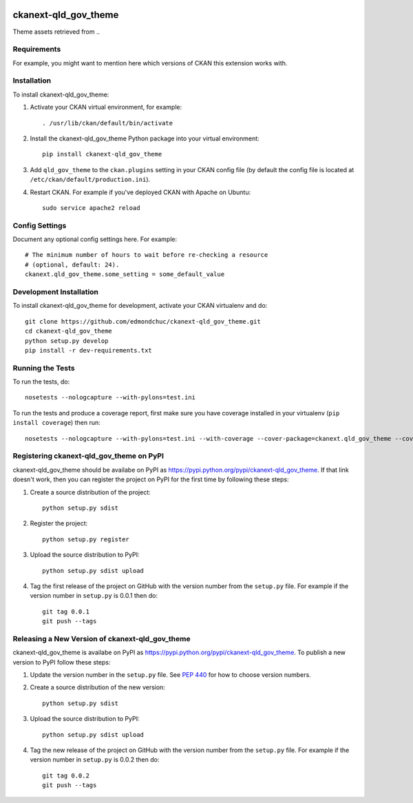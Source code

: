 .. You should enable this project on travis-ci.org and coveralls.io to make
   these badges work. The necessary Travis and Coverage config files have been
   generated for you.

.. image:: https://travis-ci.org/edmondchuc/ckanext-qld_gov_theme.svg?branch=master
    :target: https://travis-ci.org/edmondchuc/ckanext-qld_gov_theme

.. image:: https://coveralls.io/repos/edmondchuc/ckanext-qld_gov_theme/badge.svg
  :target: https://coveralls.io/r/edmondchuc/ckanext-qld_gov_theme

.. image:: https://pypip.in/download/ckanext-qld_gov_theme/badge.svg
    :target: https://pypi.python.org/pypi//ckanext-qld_gov_theme/
    :alt: Downloads

.. image:: https://pypip.in/version/ckanext-qld_gov_theme/badge.svg
    :target: https://pypi.python.org/pypi/ckanext-qld_gov_theme/
    :alt: Latest Version

.. image:: https://pypip.in/py_versions/ckanext-qld_gov_theme/badge.svg
    :target: https://pypi.python.org/pypi/ckanext-qld_gov_theme/
    :alt: Supported Python versions

.. image:: https://pypip.in/status/ckanext-qld_gov_theme/badge.svg
    :target: https://pypi.python.org/pypi/ckanext-qld_gov_theme/
    :alt: Development Status

.. image:: https://pypip.in/license/ckanext-qld_gov_theme/badge.svg
    :target: https://pypi.python.org/pypi/ckanext-qld_gov_theme/
    :alt: License

=============
ckanext-qld_gov_theme
=============

.. Put a description of your extension here:
   What does it do? What features does it have?
   Consider including some screenshots or embedding a video!

Theme assets retrieved from ..

------------
Requirements
------------

For example, you might want to mention here which versions of CKAN this
extension works with.


------------
Installation
------------

.. Add any additional install steps to the list below.
   For example installing any non-Python dependencies or adding any required
   config settings.

To install ckanext-qld_gov_theme:

1. Activate your CKAN virtual environment, for example::

     . /usr/lib/ckan/default/bin/activate

2. Install the ckanext-qld_gov_theme Python package into your virtual environment::

     pip install ckanext-qld_gov_theme

3. Add ``qld_gov_theme`` to the ``ckan.plugins`` setting in your CKAN
   config file (by default the config file is located at
   ``/etc/ckan/default/production.ini``).

4. Restart CKAN. For example if you've deployed CKAN with Apache on Ubuntu::

     sudo service apache2 reload


---------------
Config Settings
---------------

Document any optional config settings here. For example::

    # The minimum number of hours to wait before re-checking a resource
    # (optional, default: 24).
    ckanext.qld_gov_theme.some_setting = some_default_value


------------------------
Development Installation
------------------------

To install ckanext-qld_gov_theme for development, activate your CKAN virtualenv and
do::

    git clone https://github.com/edmondchuc/ckanext-qld_gov_theme.git
    cd ckanext-qld_gov_theme
    python setup.py develop
    pip install -r dev-requirements.txt


-----------------
Running the Tests
-----------------

To run the tests, do::

    nosetests --nologcapture --with-pylons=test.ini

To run the tests and produce a coverage report, first make sure you have
coverage installed in your virtualenv (``pip install coverage``) then run::

    nosetests --nologcapture --with-pylons=test.ini --with-coverage --cover-package=ckanext.qld_gov_theme --cover-inclusive --cover-erase --cover-tests


---------------------------------
Registering ckanext-qld_gov_theme on PyPI
---------------------------------

ckanext-qld_gov_theme should be availabe on PyPI as
https://pypi.python.org/pypi/ckanext-qld_gov_theme. If that link doesn't work, then
you can register the project on PyPI for the first time by following these
steps:

1. Create a source distribution of the project::

     python setup.py sdist

2. Register the project::

     python setup.py register

3. Upload the source distribution to PyPI::

     python setup.py sdist upload

4. Tag the first release of the project on GitHub with the version number from
   the ``setup.py`` file. For example if the version number in ``setup.py`` is
   0.0.1 then do::

       git tag 0.0.1
       git push --tags


----------------------------------------
Releasing a New Version of ckanext-qld_gov_theme
----------------------------------------

ckanext-qld_gov_theme is availabe on PyPI as https://pypi.python.org/pypi/ckanext-qld_gov_theme.
To publish a new version to PyPI follow these steps:

1. Update the version number in the ``setup.py`` file.
   See `PEP 440 <http://legacy.python.org/dev/peps/pep-0440/#public-version-identifiers>`_
   for how to choose version numbers.

2. Create a source distribution of the new version::

     python setup.py sdist

3. Upload the source distribution to PyPI::

     python setup.py sdist upload

4. Tag the new release of the project on GitHub with the version number from
   the ``setup.py`` file. For example if the version number in ``setup.py`` is
   0.0.2 then do::

       git tag 0.0.2
       git push --tags

